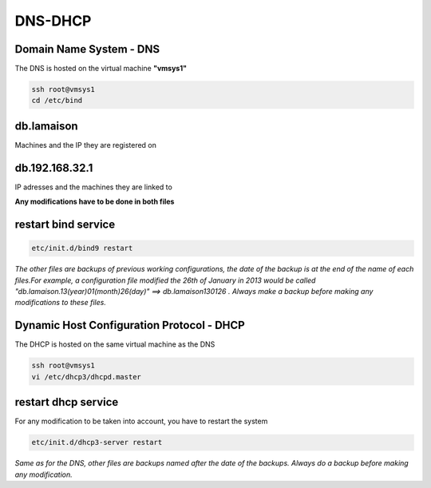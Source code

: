DNS-DHCP 
========

.. image:: /images/dns-dhcp.png

Domain Name System - DNS
........................

The DNS is hosted on the virtual machine **"vmsys1"**

.. code:: tcsh

  ssh root@vmsys1
  cd /etc/bind
 
db.lamaison
...........
 
Machines and the IP they are registered on

db.192.168.32.1
...............

IP adresses and the machines they are linked to

**Any modifications have to be done in both files**

restart bind service
....................

.. code:: tcsh

  etc/init.d/bind9 restart

*The other files are backups of previous working configurations, the date of the backup is at the end of the name of each files.For example, a configuration file modified the 26th of January in 2013 
would be called "db.lamaison.13(year)01(month)26(day)"
==> db.lamaison130126 . Always make a backup before making any modifications to these files.*

Dynamic Host Configuration Protocol - DHCP
..........................................

The DHCP is hosted on the same virtual machine as the DNS

.. code:: tcsh

  ssh root@vmsys1
  vi /etc/dhcp3/dhcpd.master
  
restart dhcp service
....................

For any modification to be taken into account, you have to restart the system

.. code:: tcsh

  etc/init.d/dhcp3-server restart
 
*Same as for the DNS, other files are backups named after the date of the backups.
Always do a backup before making any modification.*